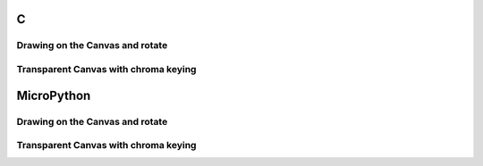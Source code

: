 C
^

Drawing on the Canvas and rotate 
""""""""""""""""""""""""""""""""""

.. lv_example:: lv_ex_widgets/lv_ex_canvas/lv_ex_canvas_1
  :language: c

Transparent Canvas with chroma keying
""""""""""""""""""""""""""""""""""""""

.. lv_example:: lv_ex_widgets/lv_ex_canvas/lv_ex_canvas_2
  :language: c

MicroPython
^^^^^^^^^^^

Drawing on the Canvas and rotate 
""""""""""""""""""""""""""""""""""

.. lv_example:: lv_ex_widgets/lv_ex_canvas/lv_ex_canvas_1
  :language: py

Transparent Canvas with chroma keying
""""""""""""""""""""""""""""""""""""""

.. lv_example:: lv_ex_widgets/lv_ex_canvas/lv_ex_canvas_2
  :language: py
